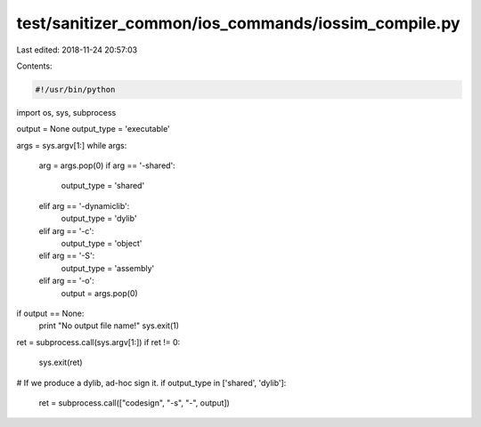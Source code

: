 test/sanitizer_common/ios_commands/iossim_compile.py
====================================================

Last edited: 2018-11-24 20:57:03

Contents:

.. code-block:: py

    #!/usr/bin/python

import os, sys, subprocess

output = None
output_type = 'executable'

args = sys.argv[1:]
while args:
    arg = args.pop(0)
    if arg == '-shared':
        output_type = 'shared'
    elif arg == '-dynamiclib':
        output_type = 'dylib'
    elif arg == '-c':
        output_type = 'object'
    elif arg == '-S':
        output_type = 'assembly'
    elif arg == '-o':
        output = args.pop(0)

if output == None:
    print "No output file name!"
    sys.exit(1)

ret = subprocess.call(sys.argv[1:])
if ret != 0:
    sys.exit(ret)

# If we produce a dylib, ad-hoc sign it.
if output_type in ['shared', 'dylib']:
    ret = subprocess.call(["codesign", "-s", "-", output])



